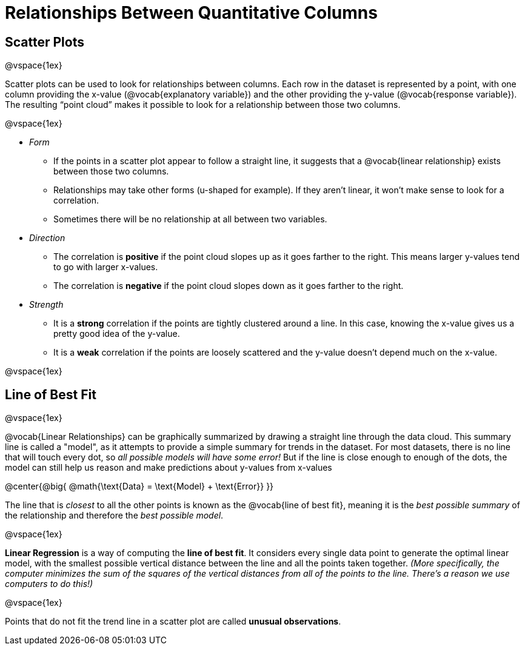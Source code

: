 = Relationships Between Quantitative Columns

++++
<style>
body.LessonNotes li {
    margin-bottom: 1px;
}
</style>
++++

== Scatter Plots

@vspace{1ex}

Scatter plots can be used to look for relationships between columns. Each row in the dataset is represented by a point, with one column providing the x-value (@vocab{explanatory variable}) and the other providing the y-value (@vocab{response variable}). The resulting “point cloud” makes it possible to look for a relationship between those two columns.

@vspace{1ex}

- _Form_

  * If the points in a scatter plot appear to follow a straight line, it suggests that a @vocab{linear relationship} exists between those two columns.
  * Relationships may take other forms (u-shaped for example). If they aren't linear, it won't make sense to look for a correlation.
  * Sometimes there will be no relationship at all between two variables.

- _Direction_

  * The correlation is *positive* if the point cloud slopes up as it goes farther to the right. This means larger y-values tend to go with larger x-values.
  * The correlation is *negative* if the point cloud slopes down as it goes farther to the right.

- _Strength_

  * It is a *strong* correlation if the points are tightly clustered around a line. In this case, knowing the x-value gives us a pretty good idea of the y-value.
  * It is a *weak* correlation if the points are loosely scattered and the y-value doesn't depend much on the x-value.

@vspace{1ex}

== Line of Best Fit

@vspace{1ex}

@vocab{Linear Relationships} can be graphically summarized by drawing a straight line through the data cloud. This summary line is called a "model", as it attempts to provide a simple summary for trends in the dataset. For most datasets, there is no line that will touch every dot, so _all possible models will have some error!_ But if the line is close enough to enough of the dots, the model can still help us reason and make predictions about y-values from x-values

@center{@big{
@math{\text{Data} = \text{Model} + \text{Error}}
}}

The line that is _closest_ to all the other points is known as the @vocab{line of best fit}, meaning it is the _best possible summary_ of the relationship and therefore the _best possible model_.

@vspace{1ex}

*Linear Regression* is a way of computing the *line of best fit*.  It considers every single data point to generate the optimal linear model, with the smallest possible vertical distance between the line and all the points taken together. _(More specifically, the computer minimizes the sum of the squares of the vertical distances from all of the points to the line. There's a reason we use computers to do this!)_

@vspace{1ex}

Points that do not fit the trend line in a scatter plot are called *unusual observations*.

